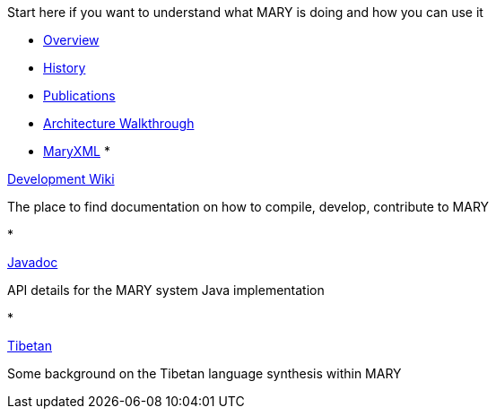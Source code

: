 Start here if you want to understand what MARY is doing and how you can use it

* link:overview.html[Overview]
* link:history.html[History]
* link:publications/index.html[Publications]
* link:module-architecture.html[Architecture Walkthrough]
* link:maryxml/index.html[MaryXML]
* 

https://mary.opendfki.de/trac/[Development Wiki]

The place to find documentation on how to compile, develop, contribute to MARY

* 

link:../javadoc[Javadoc]

API details for the MARY system Java implementation

* 

link:tibetan.html[Tibetan]

Some background on the Tibetan language synthesis within MARY